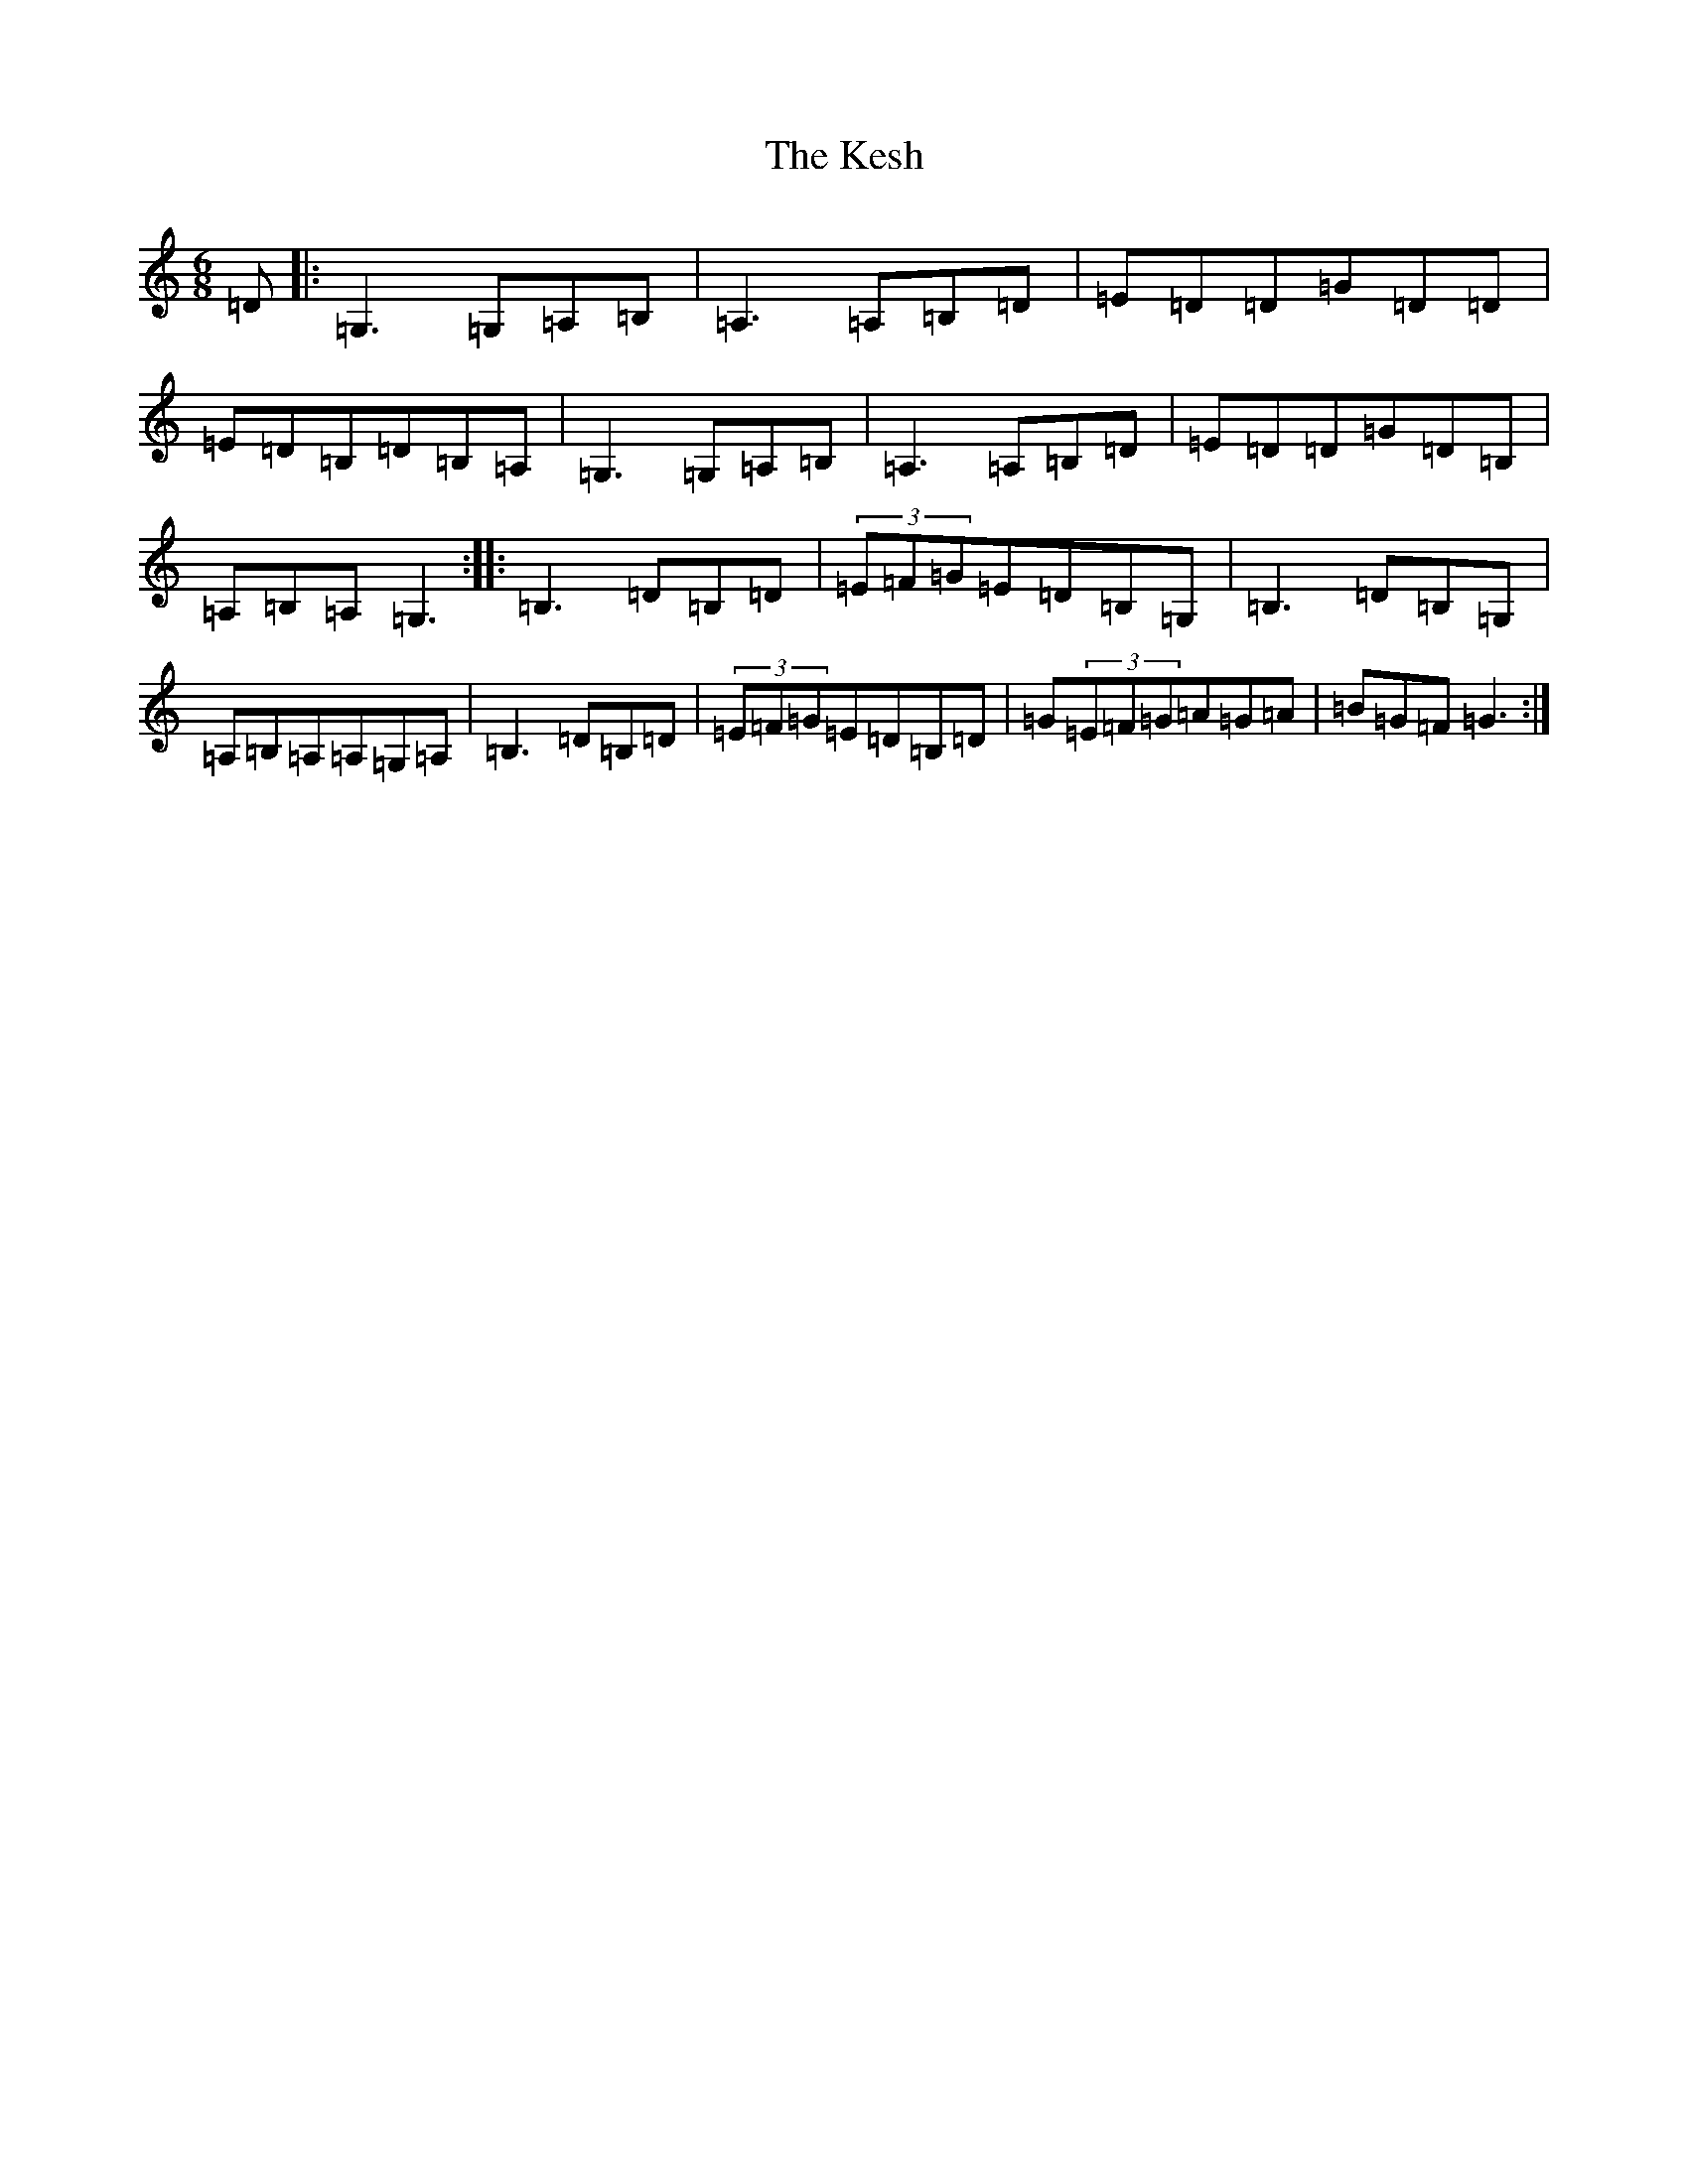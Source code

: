 X: 11306
T: Kesh, The
S: https://thesession.org/tunes/55#setting23498
Z: D Major
R: jig
M: 6/8
L: 1/8
K: C Major
=D|:=G,3=G,=A,=B,|=A,3=A,=B,=D|=E=D=D=G=D=D|=E=D=B,=D=B,=A,|=G,3=G,=A,=B,|=A,3=A,=B,=D|=E=D=D=G=D=B,|=A,=B,=A,=G,3:||:=B,3=D=B,=D|(3=E=F=G=E=D=B,=G,|=B,3=D=B,=G,|=A,=B,=A,=A,=G,=A,|=B,3=D=B,=D|(3=E=F=G=E=D=B,=D|=G(3=E=F=G=A=G=A|=B=G=F=G3:|